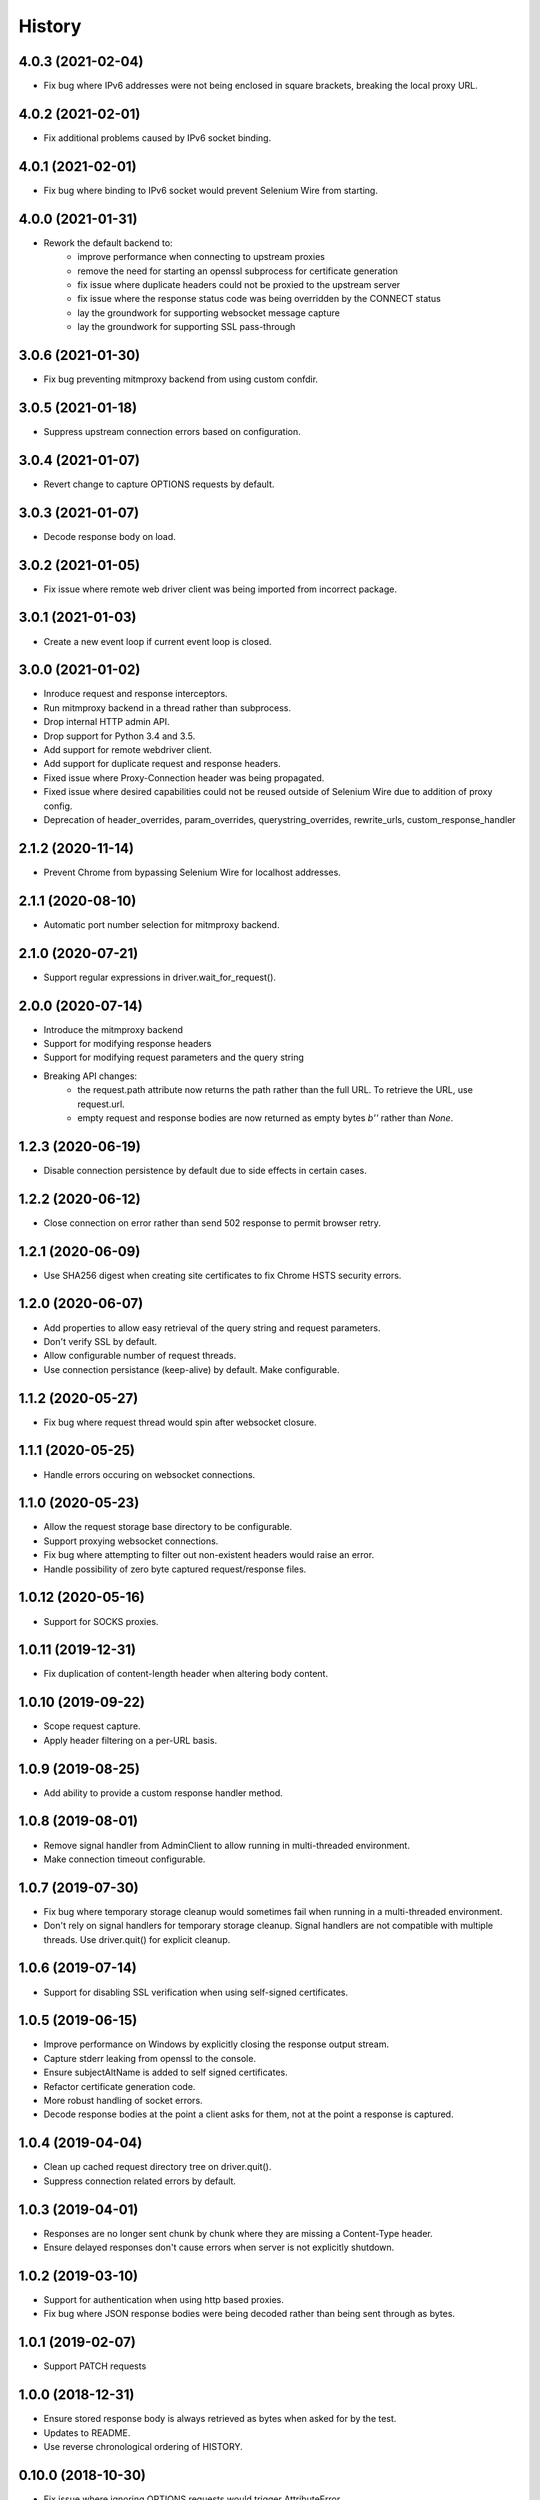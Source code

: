 History
~~~~~~~

4.0.3 (2021-02-04)
------------------

* Fix bug where IPv6 addresses were not being enclosed in square brackets, breaking the local proxy URL.

4.0.2 (2021-02-01)
------------------

* Fix additional problems caused by IPv6 socket binding.

4.0.1 (2021-02-01)
------------------

* Fix bug where binding to IPv6 socket would prevent Selenium Wire from starting.


4.0.0 (2021-01-31)
------------------

* Rework the default backend to:
    * improve performance when connecting to upstream proxies
    * remove the need for starting an openssl subprocess for certificate generation
    * fix issue where duplicate headers could not be proxied to the upstream server
    * fix issue where the response status code was being overridden by the CONNECT status
    * lay the groundwork for supporting websocket message capture
    * lay the groundwork for supporting SSL pass-through

3.0.6 (2021-01-30)
------------------

* Fix bug preventing mitmproxy backend from using custom confdir.

3.0.5 (2021-01-18)
------------------

* Suppress upstream connection errors based on configuration.

3.0.4 (2021-01-07)
------------------

* Revert change to capture OPTIONS requests by default.


3.0.3 (2021-01-07)
------------------

* Decode response body on load.

3.0.2 (2021-01-05)
------------------

* Fix issue where remote web driver client was being imported from incorrect package.

3.0.1 (2021-01-03)
------------------

* Create a new event loop if current event loop is closed.

3.0.0 (2021-01-02)
------------------

* Inroduce request and response interceptors.
* Run mitmproxy backend in a thread rather than subprocess.
* Drop internal HTTP admin API.
* Drop support for Python 3.4 and 3.5.
* Add support for remote webdriver client.
* Add support for duplicate request and response headers.
* Fixed issue where Proxy-Connection header was being propagated.
* Fixed issue where desired capabilities could not be reused outside of Selenium Wire due to addition of proxy config.
* Deprecation of header_overrides, param_overrides, querystring_overrides, rewrite_urls, custom_response_handler

2.1.2 (2020-11-14)
------------------

* Prevent Chrome from bypassing Selenium Wire for localhost addresses.

2.1.1 (2020-08-10)
------------------

* Automatic port number selection for mitmproxy backend.

2.1.0 (2020-07-21)
------------------

* Support regular expressions in driver.wait_for_request().

2.0.0 (2020-07-14)
------------------

* Introduce the mitmproxy backend
* Support for modifying response headers
* Support for modifying request parameters and the query string
* Breaking API changes:
    * the request.path attribute now returns the path rather than the full URL. To retrieve the URL, use request.url.
    * empty request and response bodies are now returned as empty bytes `b''` rather than `None`.

1.2.3 (2020-06-19)
------------------

* Disable connection persistence by default due to side effects in certain cases.

1.2.2 (2020-06-12)
------------------

* Close connection on error rather than send 502 response to permit browser retry.

1.2.1 (2020-06-09)
------------------

* Use SHA256 digest when creating site certificates to fix Chrome HSTS security errors.

1.2.0 (2020-06-07)
------------------

* Add properties to allow easy retrieval of the query string and request parameters.
* Don't verify SSL by default.
* Allow configurable number of request threads.
* Use connection persistance (keep-alive) by default. Make configurable.

1.1.2 (2020-05-27)
------------------

* Fix bug where request thread would spin after websocket closure.


1.1.1 (2020-05-25)
------------------

* Handle errors occuring on websocket connections.

1.1.0 (2020-05-23)
------------------

* Allow the request storage base directory to be configurable.
* Support proxying websocket connections.
* Fix bug where attempting to filter out non-existent headers would raise an error.
* Handle possibility of zero byte captured request/response files.

1.0.12 (2020-05-16)
-------------------

* Support for SOCKS proxies.

1.0.11 (2019-12-31)
-------------------

* Fix duplication of content-length header when altering body content.

1.0.10 (2019-09-22)
-------------------

* Scope request capture.
* Apply header filtering on a per-URL basis.

1.0.9 (2019-08-25)
------------------

* Add ability to provide a custom response handler method.

1.0.8 (2019-08-01)
------------------

* Remove signal handler from AdminClient to allow running in multi-threaded environment.
* Make connection timeout configurable.

1.0.7 (2019-07-30)
------------------

* Fix bug where temporary storage cleanup would sometimes fail when running in a multi-threaded environment.
* Don't rely on signal handlers for temporary storage cleanup. Signal handlers are not compatible with multiple threads. Use driver.quit() for explicit cleanup.

1.0.6 (2019-07-14)
------------------

* Support for disabling SSL verification when using self-signed certificates.

1.0.5 (2019-06-15)
------------------

* Improve performance on Windows by explicitly closing the response output stream.
* Capture stderr leaking from openssl to the console.
* Ensure subjectAltName is added to self signed certificates.
* Refactor certificate generation code.
* More robust handling of socket errors.
* Decode response bodies at the point a client asks for them, not at the point a response is captured.

1.0.4 (2019-04-04)
------------------

* Clean up cached request directory tree on driver.quit().
* Suppress connection related errors by default.

1.0.3 (2019-04-01)
------------------

* Responses are no longer sent chunk by chunk where they are missing a Content-Type header.
* Ensure delayed responses don't cause errors when server is not explicitly shutdown.

1.0.2 (2019-03-10)
------------------

* Support for authentication when using http based proxies.
* Fix bug where JSON response bodies were being decoded rather than being sent through as bytes.

1.0.1 (2019-02-07)
------------------

* Support PATCH requests

1.0.0 (2018-12-31)
------------------

* Ensure stored response body is always retrieved as bytes when asked for by the test.
* Updates to README.
* Use reverse chronological ordering of HISTORY.

0.10.0 (2018-10-30)
-------------------

* Fix issue where ignoring OPTIONS requests would trigger AttributeError.
* Allow proxy settings to be explicitly set to None.

0.9.0 (2018-10-28)
------------------

* Ignore OPTIONS requests by default, and allow list of methods to be configurable via the ignore_http_methods option.
* Move default Selenium Wire request storage from system temp to user home to prevent permission collisions.

0.8.0 (2018-09-20)
------------------

* Fix issue where new headers were not being added to the request when using driver.header_overrides.

0.7.0 (2018-08-29)
------------------

* README and doc updates.

0.6.0 (2018-08-21)
------------------

* Bundle openssl.cnf for Windows.

0.5.0 (2018-08-19)
------------------

* Clearer README instructions.

0.4.0 (2018-08-19)
------------------

* OpenSSL for Windows now bundled.
* Setup instructions for Edge.

0.3.0 (2018-08-07)
------------------

* Fix remote proxy basic authentication.
* Updates to README.

0.2.0 (2018-08-04)
------------------

* Load proxy settings from env variables.
* Support disabling of content encoding.
* Updates to README.

0.1.0 (2018-06-19)
------------------

* First release on PyPI.
